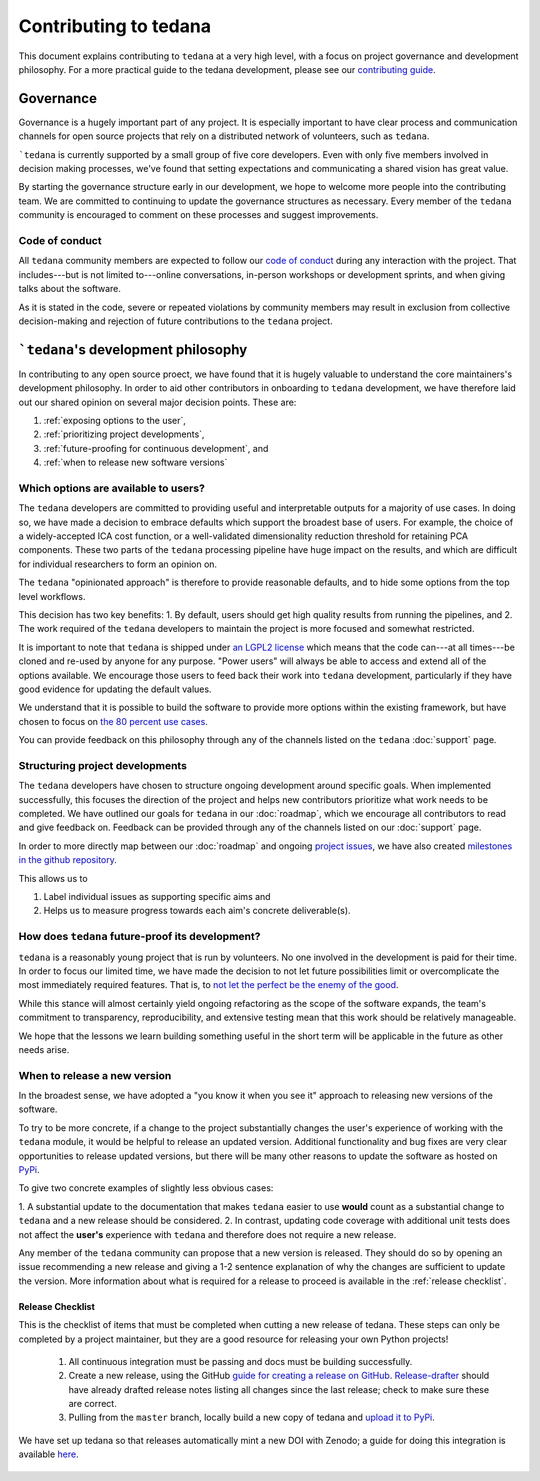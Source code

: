 Contributing to tedana
======================

This document explains contributing to ``tedana`` at a very high level,
with a focus on project governance and development philosophy.
For a more practical guide to the tedana development, please see our
`contributing guide`_.

.. _contributing guide: https://github.com/ME-ICA/tedana/blob/master/CONTRIBUTING.md

Governance
----------

Governance is a hugely important part of any project.
It is especially important to have clear process and communication channels
for open source projects that rely on a distributed network of volunteers, such as ``tedana``.

```tedana`` is currently supported by a small group of five core developers.
Even with only five members involved in decision making processes,
we've found that setting expectations and communicating a shared vision has great value.

By starting the governance structure early in our development,
we hope to welcome more people into the contributing team.
We are committed to continuing to update the governance structures as necessary.
Every member of the ``tedana`` community is encouraged to comment on these processes and suggest improvements.

Code of conduct
```````````````

All ``tedana`` community members are expected to follow our `code of conduct`_
during any interaction with the project.
That includes---but is not limited to---online conversations,
in-person workshops or development sprints, and when giving talks about the software.

As it is stated in the code, severe or repeated violations by community members may result in exclusion
from collective decision-making and rejection of future contributions to the ``tedana`` project.

.. _code of conduct: https://github.com/ME-ICA/tedana/blob/master/Code_of_Conduct.md

```tedana``'s development philosophy
--------------------------------------

In contributing to any open source proect,
we have found that it is hugely valuable to understand the core maintainers's development philosophy.
In order to aid other contributors in onboarding to ``tedana`` development,
we have therefore laid out our shared opinion on several major decision points.
These are:

#. :ref:`exposing options to the user`,
#. :ref:`prioritizing project developments`,
#. :ref:`future-proofing for continuous development`, and
#. :ref:`when to release new software versions`


.. _exposing options to the user:

Which options are available to users?
`````````````````````````````````````

The ``tedana``  developers are committed to providing useful and interpretable outputs
for a majority of use cases.
In doing so, we have made a decision to embrace defaults which support the broadest base of users.
For example, the choice of a widely-accepted ICA cost function,
or a well-validated dimensionality reduction threshold for retaining PCA components.
These two parts of the ``tedana``  processing pipeline have huge impact on the results,
and which are difficult for individual researchers to form an opinion on.

The ``tedana`` "opinionated approach" is therefore to provide reasonable defaults,
and to hide some options from the top level workflows.

This decision has two key benefits:
1. By default, users should get high quality results from running the pipelines, and
2. The work required of the ``tedana``  developers to maintain the project is more focused and somewhat restricted.

It is important to note that ``tedana``  is shipped under `an LGPL2 license`_ which means that
the code can---at all times---be cloned and re-used by anyone for any purpose.
"Power users" will always be able to access and extend all of the options available.
We encourage those users to feed back their work into ``tedana``  development,
particularly if they have good evidence for updating the default values.

We understand that it is possible to build the software to provide more
options within the existing framework, but have chosen to focus on `the 80 percent use cases`_.

You can provide feedback on this philosophy through any of the channels
listed on the ``tedana``  :doc:`support` page.

.. _an LGPL2 license: https://github.com/ME-ICA/tedana/blob/master/LICENSE
.. _the 80 percent use cases: https://en.wikipedia.org/wiki/Pareto_principle#In_software


.. _prioritizing project developments:

Structuring project developments
````````````````````````````````

The ``tedana``  developers have chosen to structure ongoing development around specific goals.
When implemented successfully, this focuses the direction of the project and
helps new contributors prioritize what work needs to be completed.
We have outlined our goals for ``tedana`` in our :doc:`roadmap`,
which we encourage all contributors to read and give feedback on.
Feedback can be provided through any of the channels listed on our :doc:`support` page.

In order to more directly map between our :doc:`roadmap` and ongoing `project issues`_,
we have also created `milestones in the github repository`_.

.. _project issues: https://github.com/ME-ICA/tedana/issues
.. _milestones in the github repository: https://github.com/me-ica/tedana/milestones

This allows us to

1. Label individual issues as supporting specific aims and
2. Helps us to measure progress towards each aim's concrete deliverable(s).


.. _future-proofing for continuous development:

How does ``tedana`` future-proof its development?
`````````````````````````````````````````````````

``tedana``  is a reasonably young project that is run by volunteers.
No one involved in the development is paid for their time.
In order to focus our limited time, we have made the decision to not let future possibilities limit
or overcomplicate the most immediately required features.
That is, to `not let the perfect be the enemy of the good`_.

.. _not let the perfect be the enemy of the good: https://en.wikipedia.org/wiki/Perfect_is_the_enemy_of_good

While this stance will almost certainly yield ongoing refactoring as the scope of the software expands,
the team's commitment to transparency, reproducibility, and extensive testing
mean that this work should be relatively manageable.

We hope that the lessons we learn building something useful in the short term will be
applicable in the future as other needs arise.


.. _when to release new software versions:

When to release a new version
`````````````````````````````

In the broadest sense, we have adopted a "you know it when you see it" approach
to releasing new versions of the software.

To try to be more concrete, if a change to the project substantially changes the user's experience
of working with the ``tedana``  module, it would be helpful to release an updated version.
Additional functionality and bug fixes are very clear opportunities to release updated versions,
but there will be many other reasons to update the software as hosted on `PyPi`_.

.. _PyPi: https://pypi.org/project/tedana/

To give two concrete examples of slightly less obvious cases:

1. A substantial update to the documentation that makes ``tedana``  easier to use **would** count as
a substantial change to ``tedana``  and a new release should be considered.
2. In contrast, updating code coverage with additional unit tests does not affect the
**user's** experience with ``tedana``  and therefore does not require a new release.

Any member of the ``tedana``  community can propose that a new version is released.
They should do so by opening an issue recommending a new release and giving a
1-2 sentence explanation of why the changes are sufficient to update the version.
More information about what is required for a release to proceed is available in the :ref:`release checklist`.


.. _release checklist:

Release Checklist
"""""""""""""""""

This is the checklist of items that must be completed when cutting a new release of tedana.
These steps can only be completed by a project maintainer, but they are a good resource for
releasing your own Python projects!

    #. All continuous integration must be passing and docs must be building successfully.
    #. Create a new release, using the GitHub `guide for creating a release on GitHub`_.
       `Release-drafter`_ should have already drafted release notes listing all
       changes since the last release; check to make sure these are correct.
    #. Pulling from the ``master`` branch, locally build a new copy of tedana and
       `upload it to PyPi`_.

We have set up tedana so that releases automatically mint a new DOI with Zenodo;
a guide for doing this integration is available `here`_.

    .. _`upload it to PyPi`: https://packaging.python.org/tutorials/packaging-projects/#uploading-the-distribution-archives
    .. _`guide for creating a release on GitHub`: https://help.github.com/articles/creating-releases/
    .. _`Release-drafter`: https://github.com/apps/release-drafter
    .. _here: https://guides.github.com/activities/citable-code/
